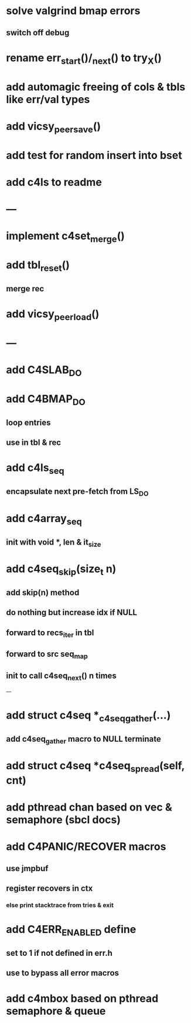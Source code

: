 * solve valgrind bmap errors
** switch off debug

* rename err_start()/_next() to try_X()
* add automagic freeing of cols & tbls like err/val types
* add vicsy_peer_save()

* add test for random insert into bset
* add c4ls to readme
* ---
* implement c4set_merge()
* add tbl_reset()
** merge rec
* add vicsy_peer_load()
* ---
* add C4SLAB_DO
* add C4BMAP_DO
** loop entries
** use in tbl & rec
* add c4ls_seq
** encapsulate next pre-fetch from LS_DO
* add c4array_seq
** init with void *, len & it_size
* add c4seq_skip(size_t n)
** add skip(n) method
** do nothing but increase idx if NULL
** forward to recs_iter in tbl
** forward to src seq_map
** init to call c4seq_next() n times
---
* add struct c4seq *_c4seq_gather(...)
** add c4seq_gather macro to NULL terminate
* add struct c4seq *c4seq_spread(self, cnt)
* add pthread chan based on vec & semaphore (sbcl docs)
* add C4PANIC/RECOVER macros
** use jmpbuf
** register recovers in ctx
*** else print stacktrace from tries & exit
* add C4ERR_ENABLED define
** set to 1 if not defined in err.h
** use to bypass all error macros
* add c4mbox based on pthread semaphore & queue

